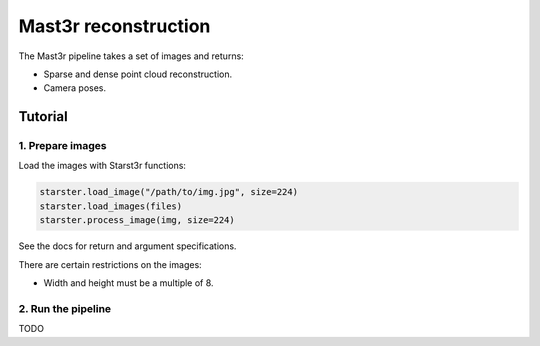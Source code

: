 Mast3r reconstruction
=====================

The Mast3r pipeline takes a set of images and returns:

- Sparse and dense point cloud reconstruction.
- Camera poses.

Tutorial
--------

1. Prepare images
^^^^^^^^^^^^^^^^^

Load the images with Starst3r functions:

.. code-block:: py

   starster.load_image("/path/to/img.jpg", size=224)
   starster.load_images(files)
   starster.process_image(img, size=224)

See the docs for return and argument specifications.

There are certain restrictions on the images:

- Width and height must be a multiple of 8.

2. Run the pipeline
^^^^^^^^^^^^^^^^^^^

TODO